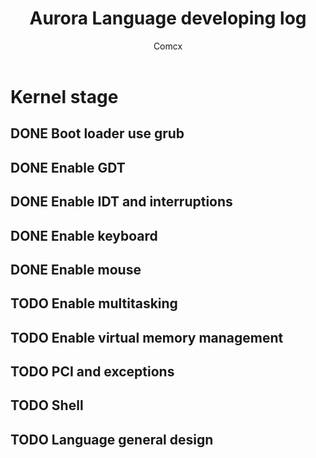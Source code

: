 #+TITLE:  Aurora Language developing log
#+AUTHOR: Comcx


* Kernel stage
** DONE Boot loader use grub
** DONE Enable GDT
** DONE Enable IDT and interruptions
** DONE Enable keyboard
** DONE Enable mouse
** TODO Enable multitasking
** TODO Enable virtual memory management
** TODO PCI and exceptions
** TODO Shell
** TODO Language general design







